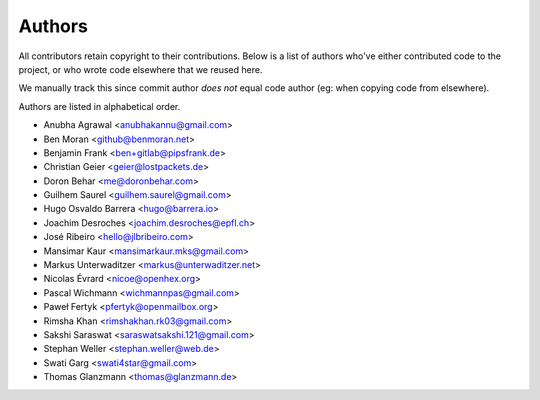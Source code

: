 Authors
=======

All contributors retain copyright to their contributions. Below is a list of
authors who've either contributed code to the project, or who wrote code
elsewhere that we reused here.

We manually track this since commit author *does not* equal code author (eg:
when copying code from elsewhere).

Authors are listed in alphabetical order.

* Anubha Agrawal <anubhakannu@gmail.com>
* Ben Moran <github@benmoran.net>
* Benjamin Frank <ben+gitlab@pipsfrank.de>
* Christian Geier <geier@lostpackets.de>
* Doron Behar <me@doronbehar.com>
* Guilhem Saurel <guilhem.saurel@gmail.com>
* Hugo Osvaldo Barrera <hugo@barrera.io>
* Joachim Desroches <joachim.desroches@epfl.ch>
* José Ribeiro <hello@jlbribeiro.com>
* Mansimar Kaur <mansimarkaur.mks@gmail.com>
* Markus Unterwaditzer <markus@unterwaditzer.net>
* Nicolas Évrard <nicoe@openhex.org>
* Pascal Wichmann <wichmannpas@gmail.com>
* Paweł Fertyk <pfertyk@openmailbox.org>
* Rimsha Khan <rimshakhan.rk03@gmail.com>
* Sakshi Saraswat <saraswatsakshi.121@gmail.com>
* Stephan Weller <stephan.weller@web.de>
* Swati Garg <swati4star@gmail.com>
* Thomas Glanzmann <thomas@glanzmann.de>
